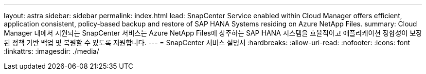 ---
layout: astra 
sidebar: sidebar 
permalink: index.html 
lead: SnapCenter Service enabled within Cloud Manager offers efficient, application consistent, policy-based backup and restore of SAP HANA Systems residing on Azure NetApp Files. 
summary: Cloud Manager 내에서 지원되는 SnapCenter 서비스는 Azure NetApp Files에 상주하는 SAP HANA 시스템을 효율적이고 애플리케이션 정합성이 보장된 정책 기반 백업 및 복원할 수 있도록 지원합니다. 
---
= SnapCenter 서비스 설명서
:hardbreaks:
:allow-uri-read: 
:nofooter: 
:icons: font
:linkattrs: 
:imagesdir: ./media/


